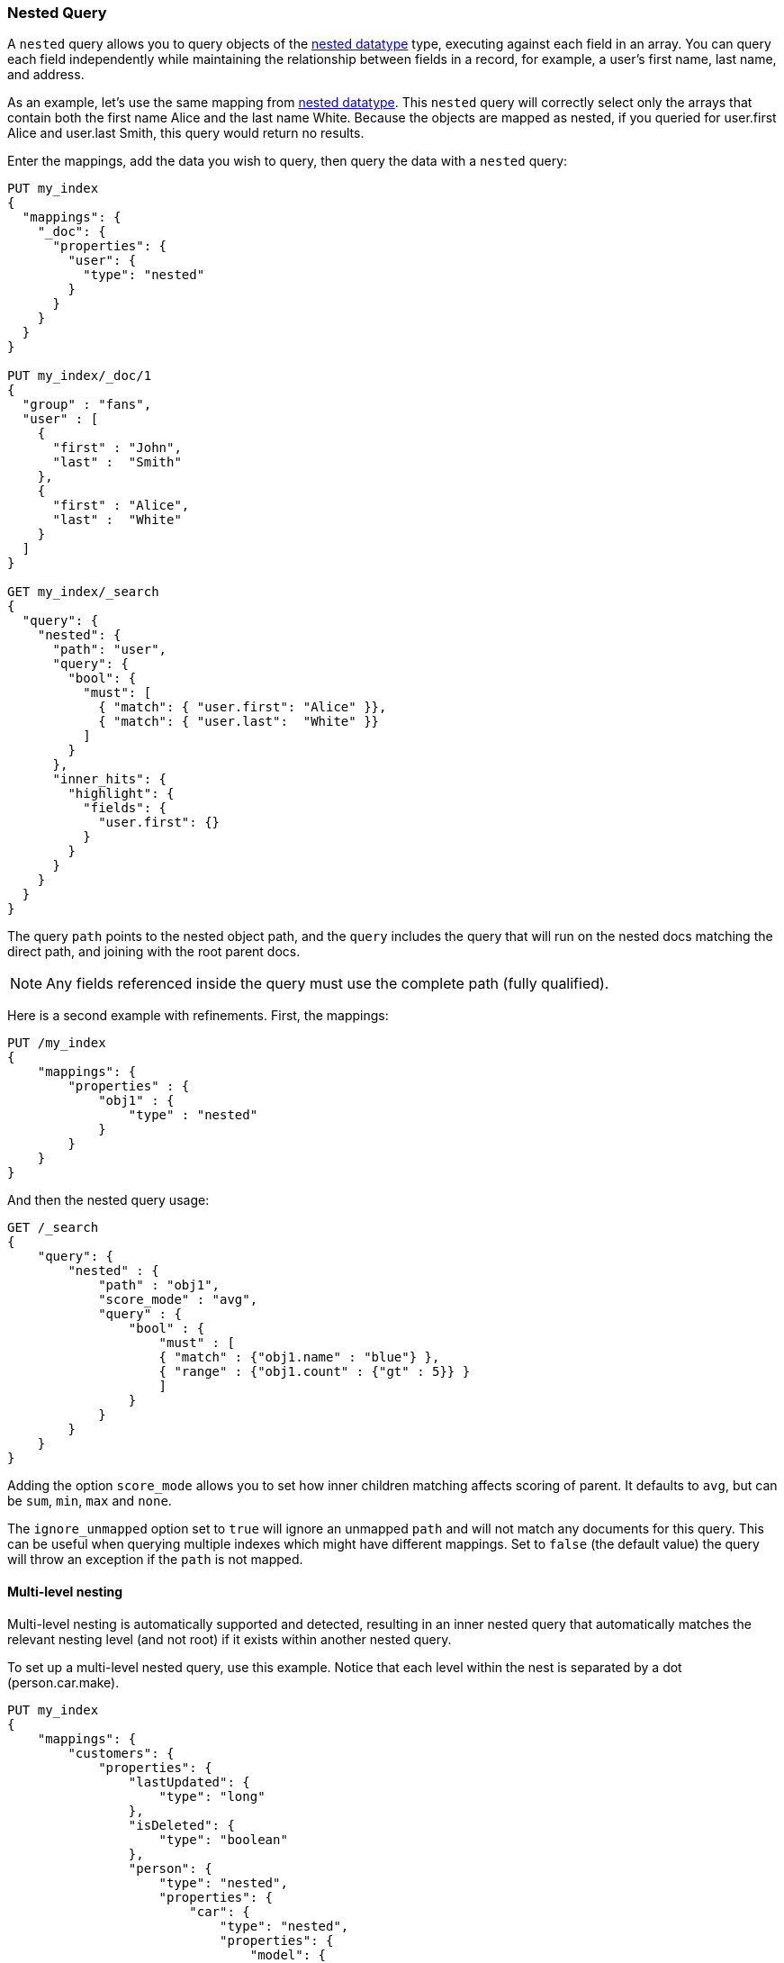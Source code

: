 [[query-dsl-nested-query]]
=== Nested Query

A `nested` query allows you to query objects of the <<nested,nested datatype>>
type, executing against each field in an array. You can query each field
independently while maintaining the relationship between fields in a record,
for example, a user's first name, last name, and address.

As an example, let's use the same mapping from <<nested,nested datatype>>.
This `nested` query will correctly select only the arrays that contain both
the first name Alice and the last name White. Because the objects are mapped
as nested, if you queried for user.first Alice and user.last Smith, this query
would return no results.

Enter the mappings, add the data you wish to query, then query the data with a
`nested` query:


[source,js]
--------------------------------------------------
PUT my_index
{
  "mappings": {
    "_doc": {
      "properties": {
        "user": {
          "type": "nested"
        }
      }
    }
  }
}

PUT my_index/_doc/1
{
  "group" : "fans",
  "user" : [
    {
      "first" : "John",
      "last" :  "Smith"
    },
    {
      "first" : "Alice",
      "last" :  "White"
    }
  ]
}

GET my_index/_search
{
  "query": {
    "nested": {
      "path": "user",
      "query": {
        "bool": {
          "must": [
            { "match": { "user.first": "Alice" }},
            { "match": { "user.last":  "White" }}
          ]
        }
      },
      "inner_hits": {
        "highlight": {
          "fields": {
            "user.first": {}
          }
        }
      }
    }
  }
}

--------------------------------------------------
// CONSOLE

The query `path` points to the nested object path, and the `query`
includes the query that will run on the nested docs matching the
direct path, and joining with the root parent docs.

NOTE: Any fields referenced inside the query must use the complete path (fully
qualified).

Here is a second example with refinements. First, the mappings:

[source,js]
--------------------------------------------------
PUT /my_index
{
    "mappings": {
        "properties" : {
            "obj1" : {
                "type" : "nested"
            }
        }
    }
}

--------------------------------------------------
// CONSOLE
// TESTSETUP

And then the nested query usage:

[source,js]
--------------------------------------------------
GET /_search
{
    "query": {
        "nested" : {
            "path" : "obj1",
            "score_mode" : "avg",
            "query" : {
                "bool" : {
                    "must" : [
                    { "match" : {"obj1.name" : "blue"} },
                    { "range" : {"obj1.count" : {"gt" : 5}} }
                    ]
                }
            }
        }
    }
}
--------------------------------------------------
// CONSOLE

Adding the option `score_mode` allows you to set how inner children matching
affects scoring of parent. It defaults to `avg`, but can be `sum`, `min`,
`max` and `none`.

The `ignore_unmapped` option set to `true` will ignore an unmapped `path` and
will not match any documents for this query. This can be useful when querying
multiple indexes which might have different mappings. Set to `false` (the
default value) the query will throw an exception if the `path` is not mapped.

==== Multi-level nesting

Multi-level nesting is automatically supported and detected, resulting
in an inner nested query that automatically matches the relevant nesting
level (and not root) if it exists within another nested query.

To set up a multi-level nested query, use this example. Notice that each level
within the nest is separated by a dot (person.car.make).

[source,js]
--------------------------------------------------
PUT my_index
{
    "mappings": {
        "customers": {
            "properties": {
                "lastUpdated": {
                    "type": "long"
                },
                "isDeleted": {
                    "type": "boolean"
                },
                "person": {
                    "type": "nested",
                    "properties": {
                        "car": {
                            "type": "nested",
                            "properties": {
                                "model": {
                                    "type": "keyword"
                                },
                                "make": {
                                    "type": "keyword"
                                }
                            }
                        },
                        "last_name": {
                            "type": "keyword"
                        },
                        "first_name": {
                            "type": "keyword"
                        }
                    }
                }
            }
        }
    }
}

PUT my_index/_doc/1
{
    "person": {
        "first_name": "Zach",
        "last_name": "Foobar",
        "car": [
            {
                "make": "Saturn",
                "model": "SL"
            },
            {
                "make": "Subaru",
                "model": "Imprezza"
            }
        ]
    },
    "isDeleted": false,
    "lastUpdated": 1433257051959
}

PUT customers/_doc/2
{
    "person": {
        "first_name": "Bob",
        "last_name": "Doe",
        "car": [
            {
                "make": "Saturn",
                "model": "Imprezza"
            },
            {
                "make": "Honda",
                "model": "Accord"
            }
        ]
    },
    "isDeleted": false,
    "lastUpdated": 1433257051959
}


GET my_index/_search
{
  "query": {
    "nested": {
      "path": "person",
      "query": {
        "bool": {
          "must": [
            { "match": { "person.first_name": "Zach" }},
            { "match": { "person.last_name":  "Foobar" }}
          ]
        }
      },
      "inner_hits": {
        "highlight": {
          "fields": {
            "person.first_name": {}
          }
        }
      }
    }
  }
}



GET my_index/_search
{
    "query": {
        "nested": {
            "path": "person",
            "query": {
                "nested" : {
                    "path" :  "person.car",
                    "query" :  {
                       "match": {
                           "person.car.make": "Honda"
                        }
                    }
                }
            },
            "inner_hits": {}
        }
    }
}
--------------------------------------------------
// CONSOLE
